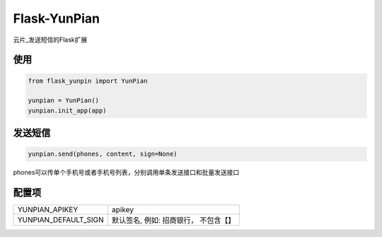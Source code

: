Flask-YunPian
=============

云片_发送短信的Flask扩展

使用
----

.. code-block::

    from flask_yunpin import YunPian

    yunpian = YunPian()
    yunpian.init_app(app)


发送短信
--------

.. code::

    yunpian.send(phones, content, sign=None)

phones可以传单个手机号或者手机号列表，分别调用单条发送接口和批量发送接口


配置项
------

======================  ====================================
YUNPIAN_APIKEY          apikey
YUNPIAN_DEFAULT_SIGN    默认签名, 例如: 招商银行， 不包含【】
======================  ====================================


.. 云片： https://www.yunpian.com/

